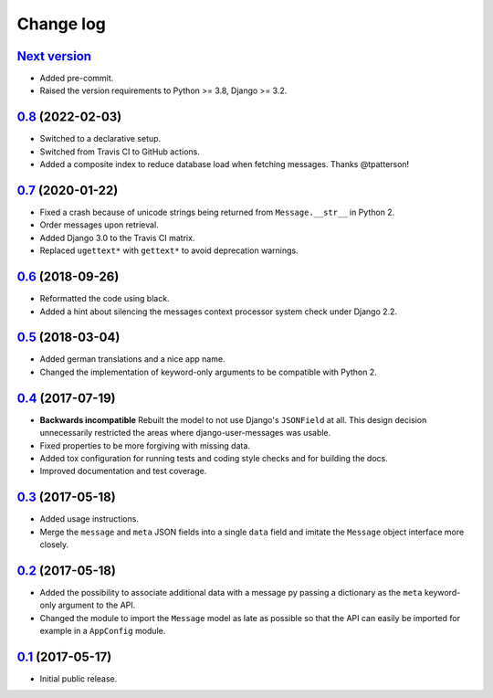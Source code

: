 ==========
Change log
==========

`Next version`_
===============

- Added pre-commit.
- Raised the version requirements to Python >= 3.8, Django >= 3.2.


`0.8`_ (2022-02-03)
===================

- Switched to a declarative setup.
- Switched from Travis CI to GitHub actions.
- Added a composite index to reduce database load when fetching messages.
  Thanks @tpatterson!


`0.7`_ (2020-01-22)
===================

- Fixed a crash because of unicode strings being returned from
  ``Message.__str__`` in Python 2.
- Order messages upon retrieval.
- Added Django 3.0 to the Travis CI matrix.
- Replaced ``ugettext*`` with ``gettext*`` to avoid deprecation
  warnings.


`0.6`_ (2018-09-26)
===================

- Reformatted the code using black.
- Added a hint about silencing the messages context processor system
  check under Django 2.2.


`0.5`_ (2018-03-04)
===================

- Added german translations and a nice app name.
- Changed the implementation of keyword-only arguments to be compatible
  with Python 2.


`0.4`_ (2017-07-19)
===================

- **Backwards incompatible** Rebuilt the model to not use Django's
  ``JSONField`` at all. This design decision unnecessarily restricted
  the areas where django-user-messages was usable.
- Fixed properties to be more forgiving with missing data.
- Added tox configuration for running tests and coding style checks and for
  building the docs.
- Improved documentation and test coverage.


`0.3`_ (2017-05-18)
===================

- Added usage instructions.
- Merge the ``message`` and ``meta`` JSON fields into a single ``data``
  field and imitate the ``Message`` object interface more closely.


`0.2`_ (2017-05-18)
===================

- Added the possibility to associate additional data with a message py
  passing a dictionary as the ``meta`` keyword-only argument to the API.
- Changed the module to import the ``Message`` model as late as possible
  so that the API can easily be imported for example in a ``AppConfig``
  module.


`0.1`_ (2017-05-17)
===================

- Initial public release.

.. _django-user-messages: https://django-user-messages.readthedocs.io/

.. _0.1: https://github.com/matthiask/django-user-messages/commit/3a9c0e329e
.. _0.2: https://github.com/matthiask/django-user-messages/compare/0.1...0.2
.. _0.3: https://github.com/matthiask/django-user-messages/compare/0.2...0.3
.. _0.4: https://github.com/matthiask/django-user-messages/compare/0.3...0.4
.. _0.5: https://github.com/matthiask/django-user-messages/compare/0.4...0.5
.. _0.6: https://github.com/matthiask/django-user-messages/compare/0.5...0.6
.. _0.7: https://github.com/matthiask/django-user-messages/compare/0.6...0.7
.. _0.8: https://github.com/matthiask/django-user-messages/compare/0.7...0.8
.. _Next version: https://github.com/matthiask/django-user-messages/compare/0.8...main
